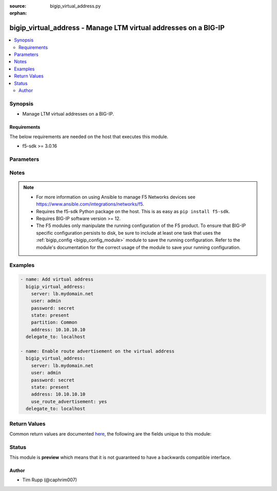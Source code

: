 :source: bigip_virtual_address.py

:orphan:

.. _bigip_virtual_address_module:


bigip_virtual_address - Manage LTM virtual addresses on a BIG-IP
++++++++++++++++++++++++++++++++++++++++++++++++++++++++++++++++

.. versionadded:: 2.4

.. contents::
   :local:
   :depth: 2


Synopsis
--------
- Manage LTM virtual addresses on a BIG-IP.



Requirements
~~~~~~~~~~~~
The below requirements are needed on the host that executes this module.

- f5-sdk >= 3.0.16


Parameters
----------

.. raw:: html

    <table  border=0 cellpadding=0 class="documentation-table">
                                                                                                                                                                                                                                                                                                                                                                                                                                                                                                                                                                                                                                                                                                                    
                                                                                                                                                                                                                                                                                                                                                                                    <tr>
            <th colspan="2">Parameter</th>
            <th>Choices/<font color="blue">Defaults</font></th>
                        <th width="100%">Comments</th>
        </tr>
                    <tr>
                                                                <td colspan="2">
                    <b>address</b>
                                                        </td>
                                <td>
                                                                                                                                                            </td>
                                                                <td>
                                                                        <div>Virtual address. This value cannot be modified after it is set.</div>
                                                    <div>If you never created a virtual address, but did create virtual servers, then a virtual address for each virtual server was created automatically. The name of this virtual address is its IP address value.</div>
                                                                                </td>
            </tr>
                                <tr>
                                                                <td colspan="2">
                    <b>arp</b>
                                        <br/><div style="font-size: small; color: darkgreen">(added in 2.7)</div>                </td>
                                <td>
                                                                                                                                                                        <ul><b>Choices:</b>
                                                                                                                                                                <li>no</li>
                                                                                                                                                                                                <li>yes</li>
                                                                                    </ul>
                                                                            </td>
                                                                <td>
                                                                        <div>Specifies whether the system accepts ARP requests.</div>
                                                    <div>When <code>no</code>, specifies that the system does not accept ARP requests.</div>
                                                    <div>When <code>yes</code>, then the packets are dropped.</div>
                                                    <div>Note that both ARP and ICMP Echo must be disabled in order for forwarding virtual servers using that virtual address to forward ICMP packets.</div>
                                                    <div>When creating a new virtual address, if this parameter is not specified, the default value is <code>yes</code>.</div>
                                                                                </td>
            </tr>
                                <tr>
                                                                <td colspan="2">
                    <b>arp_state</b>
                                                        </td>
                                <td>
                                                                                                                            <ul><b>Choices:</b>
                                                                                                                                                                <li>enabled</li>
                                                                                                                                                                                                <li>disabled</li>
                                                                                    </ul>
                                                                            </td>
                                                                <td>
                                                                        <div>Specifies whether the system accepts ARP requests. When (disabled), specifies that the system does not accept ARP requests. Note that both ARP and ICMP Echo must be disabled in order for forwarding virtual servers using that virtual address to forward ICMP packets. If (enabled), then the packets are dropped.</div>
                                                    <div>Deprecated. Use the <code>arp</code> parameter instead.</div>
                                                    <div>When creating a new virtual address, if this parameter is not specified, the default value is <code>enabled</code>.</div>
                                                                                </td>
            </tr>
                                <tr>
                                                                <td colspan="2">
                    <b>auto_delete</b>
                                                        </td>
                                <td>
                                                                                                                                                            </td>
                                                                <td>
                                                                        <div>Specifies whether the system automatically deletes the virtual address with the deletion of the last associated virtual server. When <code>disabled</code>, specifies that the system leaves the virtual address even when all associated virtual servers have been deleted. When creating the virtual address, the default value is <code>enabled</code>.</div>
                                                    <div><code>enabled</code> and <code>disabled</code> are deprecated and will be removed in Ansible 2.11. Instead, use known Ansible booleans such as <code>yes</code> and <code>no</code></div>
                                                                                </td>
            </tr>
                                <tr>
                                                                <td colspan="2">
                    <b>availability_calculation</b>
                                        <br/><div style="font-size: small; color: darkgreen">(added in 2.6)</div>                </td>
                                <td>
                                                                                                                            <ul><b>Choices:</b>
                                                                                                                                                                <li>always</li>
                                                                                                                                                                                                <li>when_all_available</li>
                                                                                                                                                                                                <li>when_any_available</li>
                                                                                    </ul>
                                                                            </td>
                                                                <td>
                                                                        <div>Specifies what routes of the virtual address the system advertises. When <code>when_any_available</code>, advertises the route when any virtual server is available. When <code>when_all_available</code>, advertises the route when all virtual servers are available. When (always), always advertises the route regardless of the virtual servers available.</div>
                                                                                        <div style="font-size: small; color: darkgreen"><br/>aliases: advertise_route</div>
                                    </td>
            </tr>
                                <tr>
                                                                <td colspan="2">
                    <b>connection_limit</b>
                                                        </td>
                                <td>
                                                                                                                                                            </td>
                                                                <td>
                                                                        <div>Specifies the number of concurrent connections that the system allows on this virtual address.</div>
                                                                                </td>
            </tr>
                                <tr>
                                                                <td colspan="2">
                    <b>icmp_echo</b>
                                                        </td>
                                <td>
                                                                                                                            <ul><b>Choices:</b>
                                                                                                                                                                <li>enabled</li>
                                                                                                                                                                                                <li>disabled</li>
                                                                                                                                                                                                <li>selective</li>
                                                                                    </ul>
                                                                            </td>
                                                                <td>
                                                                        <div>Specifies how the systems sends responses to (ICMP) echo requests on a per-virtual address basis for enabling route advertisement. When <code>enabled</code>, the BIG-IP system intercepts ICMP echo request packets and responds to them directly. When <code>disabled</code>, the BIG-IP system passes ICMP echo requests through to the backend servers. When (selective), causes the BIG-IP system to internally enable or disable responses based on virtual server state; <code>when_any_available</code>, <code>when_all_available, or C(always</code>, regardless of the state of any virtual servers.</div>
                                                                                </td>
            </tr>
                                <tr>
                                                                <td colspan="2">
                    <b>name</b>
                                        <br/><div style="font-size: small; color: darkgreen">(added in 2.6)</div>                </td>
                                <td>
                                                                                                                                                            </td>
                                                                <td>
                                                                        <div>Name of the virtual address.</div>
                                                    <div>If this parameter is not provided, then the value of <code>address</code> will be used.</div>
                                                                                </td>
            </tr>
                                <tr>
                                                                <td colspan="2">
                    <b>netmask</b>
                                                        </td>
                                <td>
                                                                                                                                                                    <b>Default:</b><br/><div style="color: blue">255.255.255.255</div>
                                    </td>
                                                                <td>
                                                                        <div>Netmask of the provided virtual address. This value cannot be modified after it is set.</div>
                                                                                </td>
            </tr>
                                <tr>
                                                                <td colspan="2">
                    <b>partition</b>
                                        <br/><div style="font-size: small; color: darkgreen">(added in 2.5)</div>                </td>
                                <td>
                                                                                                                                                                    <b>Default:</b><br/><div style="color: blue">Common</div>
                                    </td>
                                                                <td>
                                                                        <div>Device partition to manage resources on.</div>
                                                                                </td>
            </tr>
                                <tr>
                                                                <td colspan="2">
                    <b>password</b>
                    <br/><div style="font-size: small; color: red">required</div>                                    </td>
                                <td>
                                                                                                                                                            </td>
                                                                <td>
                                                                        <div>The password for the user account used to connect to the BIG-IP.</div>
                                                    <div>You may omit this option by setting the environment variable <code>F5_PASSWORD</code>.</div>
                                                                                        <div style="font-size: small; color: darkgreen"><br/>aliases: pass, pwd</div>
                                    </td>
            </tr>
                                <tr>
                                                                <td colspan="2">
                    <b>provider</b>
                                        <br/><div style="font-size: small; color: darkgreen">(added in 2.5)</div>                </td>
                                <td>
                                                                                                                                                                    <b>Default:</b><br/><div style="color: blue">None</div>
                                    </td>
                                                                <td>
                                                                        <div>A dict object containing connection details.</div>
                                                                                </td>
            </tr>
                                                            <tr>
                                                    <td class="elbow-placeholder"></td>
                                                <td colspan="1">
                    <b>password</b>
                    <br/><div style="font-size: small; color: red">required</div>                                    </td>
                                <td>
                                                                                                                                                            </td>
                                                                <td>
                                                                        <div>The password for the user account used to connect to the BIG-IP.</div>
                                                    <div>You may omit this option by setting the environment variable <code>F5_PASSWORD</code>.</div>
                                                                                        <div style="font-size: small; color: darkgreen"><br/>aliases: pass, pwd</div>
                                    </td>
            </tr>
                                <tr>
                                                    <td class="elbow-placeholder"></td>
                                                <td colspan="1">
                    <b>server</b>
                    <br/><div style="font-size: small; color: red">required</div>                                    </td>
                                <td>
                                                                                                                                                            </td>
                                                                <td>
                                                                        <div>The BIG-IP host.</div>
                                                    <div>You may omit this option by setting the environment variable <code>F5_SERVER</code>.</div>
                                                                                </td>
            </tr>
                                <tr>
                                                    <td class="elbow-placeholder"></td>
                                                <td colspan="1">
                    <b>server_port</b>
                                                        </td>
                                <td>
                                                                                                                                                                    <b>Default:</b><br/><div style="color: blue">443</div>
                                    </td>
                                                                <td>
                                                                        <div>The BIG-IP server port.</div>
                                                    <div>You may omit this option by setting the environment variable <code>F5_SERVER_PORT</code>.</div>
                                                                                </td>
            </tr>
                                <tr>
                                                    <td class="elbow-placeholder"></td>
                                                <td colspan="1">
                    <b>user</b>
                    <br/><div style="font-size: small; color: red">required</div>                                    </td>
                                <td>
                                                                                                                                                            </td>
                                                                <td>
                                                                        <div>The username to connect to the BIG-IP with. This user must have administrative privileges on the device.</div>
                                                    <div>You may omit this option by setting the environment variable <code>F5_USER</code>.</div>
                                                                                </td>
            </tr>
                                <tr>
                                                    <td class="elbow-placeholder"></td>
                                                <td colspan="1">
                    <b>validate_certs</b>
                                                        </td>
                                <td>
                                                                                                                                                                                                                    <ul><b>Choices:</b>
                                                                                                                                                                <li>no</li>
                                                                                                                                                                                                <li><div style="color: blue"><b>yes</b>&nbsp;&larr;</div></li>
                                                                                    </ul>
                                                                            </td>
                                                                <td>
                                                                        <div>If <code>no</code>, SSL certificates are not validated. Use this only on personally controlled sites using self-signed certificates.</div>
                                                    <div>You may omit this option by setting the environment variable <code>F5_VALIDATE_CERTS</code>.</div>
                                                                                </td>
            </tr>
                                <tr>
                                                    <td class="elbow-placeholder"></td>
                                                <td colspan="1">
                    <b>timeout</b>
                                                        </td>
                                <td>
                                                                                                                                                                    <b>Default:</b><br/><div style="color: blue">10</div>
                                    </td>
                                                                <td>
                                                                        <div>Specifies the timeout in seconds for communicating with the network device for either connecting or sending commands.  If the timeout is exceeded before the operation is completed, the module will error.</div>
                                                                                </td>
            </tr>
                                <tr>
                                                    <td class="elbow-placeholder"></td>
                                                <td colspan="1">
                    <b>ssh_keyfile</b>
                                                        </td>
                                <td>
                                                                                                                                                            </td>
                                                                <td>
                                                                        <div>Specifies the SSH keyfile to use to authenticate the connection to the remote device.  This argument is only used for <em>cli</em> transports.</div>
                                                    <div>You may omit this option by setting the environment variable <code>ANSIBLE_NET_SSH_KEYFILE</code>.</div>
                                                                                </td>
            </tr>
                                <tr>
                                                    <td class="elbow-placeholder"></td>
                                                <td colspan="1">
                    <b>transport</b>
                    <br/><div style="font-size: small; color: red">required</div>                                    </td>
                                <td>
                                                                                                                            <ul><b>Choices:</b>
                                                                                                                                                                <li>rest</li>
                                                                                                                                                                                                <li><div style="color: blue"><b>cli</b>&nbsp;&larr;</div></li>
                                                                                    </ul>
                                                                            </td>
                                                                <td>
                                                                        <div>Configures the transport connection to use when connecting to the remote device.</div>
                                                                                </td>
            </tr>
                    
                                                <tr>
                                                                <td colspan="2">
                    <b>route_advertisement</b>
                                        <br/><div style="font-size: small; color: darkgreen">(added in 2.6)</div>                </td>
                                <td>
                                                                                                                            <ul><b>Choices:</b>
                                                                                                                                                                <li>disabled</li>
                                                                                                                                                                                                <li>enabled</li>
                                                                                                                                                                                                <li>always</li>
                                                                                                                                                                                                <li>selective</li>
                                                                                                                                                                                                <li>any</li>
                                                                                                                                                                                                <li>all</li>
                                                                                    </ul>
                                                                            </td>
                                                                <td>
                                                                        <div>Specifies whether the system uses route advertisement for this virtual address.</div>
                                                    <div>When disabled, the system does not advertise routes for this virtual address.</div>
                                                    <div>The majority of these options are only supported on versions 13.0.0-HF1 or higher. On versions less than this, all choices expect <code>disabled</code> will translate to <code>enabled</code>.</div>
                                                    <div>When <code>always</code>, the BIG-IP system will always advertise the route for the virtual address, regardless of availability status. This requires an <code>enabled</code> virtual address.</div>
                                                    <div>When <code>enabled</code>, the BIG-IP system will advertise the route for the available virtual address, based on the calculation method in the availability calculation.</div>
                                                    <div>When <code>disabled</code>, the BIG-IP system will not advertise the route for the virtual address, regardless of the availability status.</div>
                                                    <div>When <code>selective</code>, you can also selectively enable ICMP echo responses, which causes the BIG-IP system to internally enable or disable responses based on virtual server state. Either <code>any</code> virtual server, <code>all</code> virtual servers, or <code>always</code>, regardless of the state of any virtual server.</div>
                                                    <div>When <code>any</code>, the BIG-IP system will advertise the route for the virtual address when any virtual server is available.</div>
                                                    <div>When <code>all</code>, the BIG-IP system will advertise the route for the virtual address when all virtual servers are available.</div>
                                                                                </td>
            </tr>
                                <tr>
                                                                <td colspan="2">
                    <b>route_domain</b>
                                        <br/><div style="font-size: small; color: darkgreen">(added in 2.6)</div>                </td>
                                <td>
                                                                                                                                                            </td>
                                                                <td>
                                                                        <div>The route domain of the <code>address</code> that you want to use.</div>
                                                    <div>This value cannot be modified after it is set.</div>
                                                                                </td>
            </tr>
                                <tr>
                                                                <td colspan="2">
                    <b>server</b>
                    <br/><div style="font-size: small; color: red">required</div>                                    </td>
                                <td>
                                                                                                                                                            </td>
                                                                <td>
                                                                        <div>The BIG-IP host.</div>
                                                    <div>You may omit this option by setting the environment variable <code>F5_SERVER</code>.</div>
                                                                                </td>
            </tr>
                                <tr>
                                                                <td colspan="2">
                    <b>server_port</b>
                                        <br/><div style="font-size: small; color: darkgreen">(added in 2.2)</div>                </td>
                                <td>
                                                                                                                                                                    <b>Default:</b><br/><div style="color: blue">443</div>
                                    </td>
                                                                <td>
                                                                        <div>The BIG-IP server port.</div>
                                                    <div>You may omit this option by setting the environment variable <code>F5_SERVER_PORT</code>.</div>
                                                                                </td>
            </tr>
                                <tr>
                                                                <td colspan="2">
                    <b>spanning</b>
                                        <br/><div style="font-size: small; color: darkgreen">(added in 2.7)</div>                </td>
                                <td>
                                                                                                                                                                        <ul><b>Choices:</b>
                                                                                                                                                                <li>no</li>
                                                                                                                                                                                                <li>yes</li>
                                                                                    </ul>
                                                                            </td>
                                                                <td>
                                                                        <div>Enables all BIG-IP systems in a device group to listen for and process traffic on the same virtual address.</div>
                                                    <div>Spanning for a virtual address occurs when you enable the <code>spanning</code> option on a device and then sync the virtual address to the other members of the device group.</div>
                                                    <div>Spanning also relies on the upstream router to distribute application flows to the BIG-IP systems using ECMP routes. ECMP defines a route to the virtual address using distinct Floating self-IP addresses configured on each BIG-IP system.</div>
                                                    <div>You must also configure MAC masquerade addresses and disable <code>arp</code> on the virtual address when Spanning is enabled.</div>
                                                    <div>When creating a new virtual address, if this parameter is not specified, the default valus is <code>no</code>.</div>
                                                                                </td>
            </tr>
                                <tr>
                                                                <td colspan="2">
                    <b>state</b>
                                                        </td>
                                <td>
                                                                                                                            <ul><b>Choices:</b>
                                                                                                                                                                <li><div style="color: blue"><b>present</b>&nbsp;&larr;</div></li>
                                                                                                                                                                                                <li>absent</li>
                                                                                                                                                                                                <li>enabled</li>
                                                                                                                                                                                                <li>disabled</li>
                                                                                    </ul>
                                                                            </td>
                                                                <td>
                                                                        <div>The virtual address state. If <code>absent</code>, an attempt to delete the virtual address will be made. This will only succeed if this virtual address is not in use by a virtual server. <code>present</code> creates the virtual address and enables it. If <code>enabled</code>, enable the virtual address if it exists. If <code>disabled</code>, create the virtual address if needed, and set state to <code>disabled</code>.</div>
                                                                                </td>
            </tr>
                                <tr>
                                                                <td colspan="2">
                    <b>traffic_group</b>
                                        <br/><div style="font-size: small; color: darkgreen">(added in 2.5)</div>                </td>
                                <td>
                                                                                                                                                            </td>
                                                                <td>
                                                                        <div>The traffic group for the virtual address. When creating a new address, if this value is not specified, the default of <code>/Common/traffic-group-1</code> will be used.</div>
                                                                                </td>
            </tr>
                                <tr>
                                                                <td colspan="2">
                    <b>use_route_advertisement</b>
                                                        </td>
                                <td>
                                                                                                                                                                        <ul><b>Choices:</b>
                                                                                                                                                                <li>no</li>
                                                                                                                                                                                                <li>yes</li>
                                                                                    </ul>
                                                                            </td>
                                                                <td>
                                                                        <div>Specifies whether the system uses route advertisement for this virtual address.</div>
                                                    <div>When disabled, the system does not advertise routes for this virtual address.</div>
                                                    <div>Deprecated. Use the <code>route_advertisement</code> parameter instead.</div>
                                                                                </td>
            </tr>
                                <tr>
                                                                <td colspan="2">
                    <b>user</b>
                    <br/><div style="font-size: small; color: red">required</div>                                    </td>
                                <td>
                                                                                                                                                            </td>
                                                                <td>
                                                                        <div>The username to connect to the BIG-IP with. This user must have administrative privileges on the device.</div>
                                                    <div>You may omit this option by setting the environment variable <code>F5_USER</code>.</div>
                                                                                </td>
            </tr>
                                <tr>
                                                                <td colspan="2">
                    <b>validate_certs</b>
                                        <br/><div style="font-size: small; color: darkgreen">(added in 2.0)</div>                </td>
                                <td>
                                                                                                                                                                                                                    <ul><b>Choices:</b>
                                                                                                                                                                <li>no</li>
                                                                                                                                                                                                <li><div style="color: blue"><b>yes</b>&nbsp;&larr;</div></li>
                                                                                    </ul>
                                                                            </td>
                                                                <td>
                                                                        <div>If <code>no</code>, SSL certificates are not validated. Use this only on personally controlled sites using self-signed certificates.</div>
                                                    <div>You may omit this option by setting the environment variable <code>F5_VALIDATE_CERTS</code>.</div>
                                                                                </td>
            </tr>
                        </table>
    <br/>


Notes
-----

.. note::
    - For more information on using Ansible to manage F5 Networks devices see https://www.ansible.com/integrations/networks/f5.
    - Requires the f5-sdk Python package on the host. This is as easy as ``pip install f5-sdk``.
    - Requires BIG-IP software version >= 12.
    - The F5 modules only manipulate the running configuration of the F5 product. To ensure that BIG-IP specific configuration persists to disk, be sure to include at least one task that uses the :ref:`bigip_config <bigip_config_module>` module to save the running configuration. Refer to the module's documentation for the correct usage of the module to save your running configuration.


Examples
--------

.. code-block:: yaml

    
    - name: Add virtual address
      bigip_virtual_address:
        server: lb.mydomain.net
        user: admin
        password: secret
        state: present
        partition: Common
        address: 10.10.10.10
      delegate_to: localhost

    - name: Enable route advertisement on the virtual address
      bigip_virtual_address:
        server: lb.mydomain.net
        user: admin
        password: secret
        state: present
        address: 10.10.10.10
        use_route_advertisement: yes
      delegate_to: localhost




Return Values
-------------
Common return values are documented `here <https://docs.ansible.com/ansible/latest/reference_appendices/common_return_values.html>`_, the following are the fields unique to this module:

.. raw:: html

    <table border=0 cellpadding=0 class="documentation-table">
                                                                                                                                                                                                                                                                                                                        <tr>
            <th colspan="1">Key</th>
            <th>Returned</th>
            <th width="100%">Description</th>
        </tr>
                    <tr>
                                <td colspan="1">
                    <b>address</b>
                    <br/><div style="font-size: small; color: red">int</div>
                </td>
                <td>created</td>
                <td>
                                            <div>The address of the virtual address.</div>
                                        <br/>
                                            <div style="font-size: smaller"><b>Sample:</b></div>
                                                <div style="font-size: smaller; color: blue; word-wrap: break-word; word-break: break-all;">2345</div>
                                    </td>
            </tr>
                                <tr>
                                <td colspan="1">
                    <b>arp</b>
                    <br/><div style="font-size: small; color: red">bool</div>
                </td>
                <td>changed</td>
                <td>
                                            <div>The new way the virtual address handles ARP requests.</div>
                                        <br/>
                                            <div style="font-size: smaller"><b>Sample:</b></div>
                                                <div style="font-size: smaller; color: blue; word-wrap: break-word; word-break: break-all;">True</div>
                                    </td>
            </tr>
                                <tr>
                                <td colspan="1">
                    <b>auto_delete</b>
                    <br/><div style="font-size: small; color: red">string</div>
                </td>
                <td>changed</td>
                <td>
                                            <div>New setting for auto deleting virtual address.</div>
                                        <br/>
                                            <div style="font-size: smaller"><b>Sample:</b></div>
                                                <div style="font-size: smaller; color: blue; word-wrap: break-word; word-break: break-all;">enabled</div>
                                    </td>
            </tr>
                                <tr>
                                <td colspan="1">
                    <b>connection_limit</b>
                    <br/><div style="font-size: small; color: red">int</div>
                </td>
                <td>changed</td>
                <td>
                                            <div>The new connection limit of the virtual address.</div>
                                        <br/>
                                            <div style="font-size: smaller"><b>Sample:</b></div>
                                                <div style="font-size: smaller; color: blue; word-wrap: break-word; word-break: break-all;">1000</div>
                                    </td>
            </tr>
                                <tr>
                                <td colspan="1">
                    <b>icmp_echo</b>
                    <br/><div style="font-size: small; color: red">string</div>
                </td>
                <td>changed</td>
                <td>
                                            <div>New ICMP echo setting applied to virtual address.</div>
                                        <br/>
                                            <div style="font-size: smaller"><b>Sample:</b></div>
                                                <div style="font-size: smaller; color: blue; word-wrap: break-word; word-break: break-all;">disabled</div>
                                    </td>
            </tr>
                                <tr>
                                <td colspan="1">
                    <b>netmask</b>
                    <br/><div style="font-size: small; color: red">int</div>
                </td>
                <td>created</td>
                <td>
                                            <div>The netmask of the virtual address.</div>
                                        <br/>
                                            <div style="font-size: smaller"><b>Sample:</b></div>
                                                <div style="font-size: smaller; color: blue; word-wrap: break-word; word-break: break-all;">2345</div>
                                    </td>
            </tr>
                                <tr>
                                <td colspan="1">
                    <b>spanning</b>
                    <br/><div style="font-size: small; color: red">string</div>
                </td>
                <td>changed</td>
                <td>
                                            <div>Whether spanning is enabled or not</div>
                                        <br/>
                                            <div style="font-size: smaller"><b>Sample:</b></div>
                                                <div style="font-size: smaller; color: blue; word-wrap: break-word; word-break: break-all;">disabled</div>
                                    </td>
            </tr>
                                <tr>
                                <td colspan="1">
                    <b>state</b>
                    <br/><div style="font-size: small; color: red">string</div>
                </td>
                <td>changed</td>
                <td>
                                            <div>The new state of the virtual address.</div>
                                        <br/>
                                            <div style="font-size: smaller"><b>Sample:</b></div>
                                                <div style="font-size: smaller; color: blue; word-wrap: break-word; word-break: break-all;">disabled</div>
                                    </td>
            </tr>
                                <tr>
                                <td colspan="1">
                    <b>use_route_advertisement</b>
                    <br/><div style="font-size: small; color: red">bool</div>
                </td>
                <td>changed</td>
                <td>
                                            <div>The new setting for whether to use route advertising or not.</div>
                                        <br/>
                                            <div style="font-size: smaller"><b>Sample:</b></div>
                                                <div style="font-size: smaller; color: blue; word-wrap: break-word; word-break: break-all;">True</div>
                                    </td>
            </tr>
                        </table>
    <br/><br/>


Status
------



This module is **preview** which means that it is not guaranteed to have a backwards compatible interface.




Author
~~~~~~

- Tim Rupp (@caphrim007)

